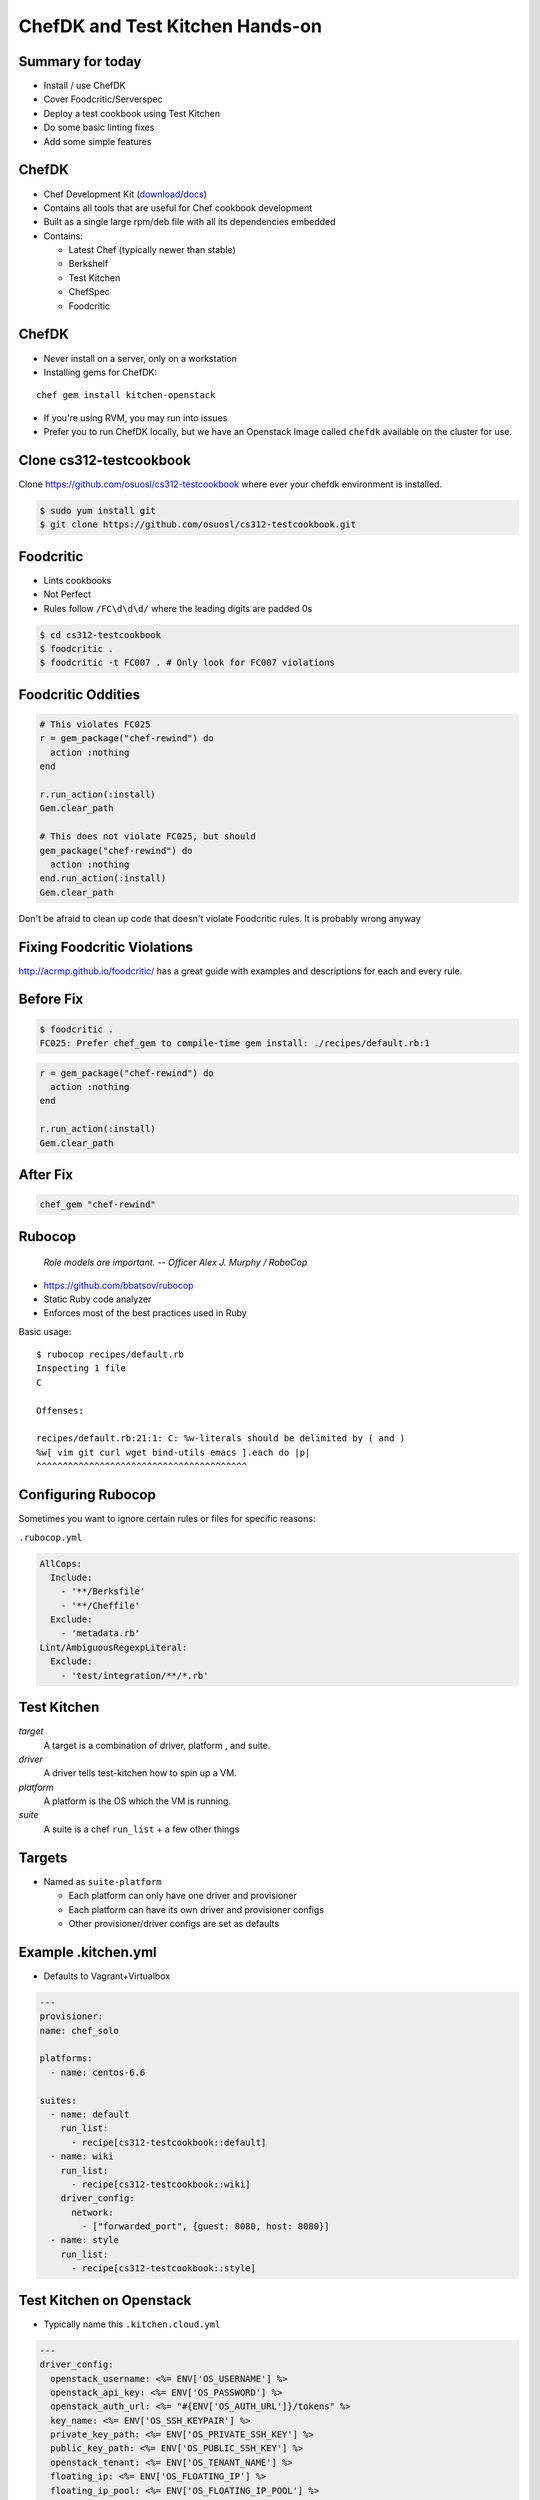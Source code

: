 .. _13_chefdk_tk:

ChefDK and Test Kitchen Hands-on
================================

Summary for today
-----------------

* Install / use ChefDK
* Cover Foodcritic/Serverspec
* Deploy a test cookbook using Test Kitchen
* Do some basic linting fixes
* Add some simple features

ChefDK
------

* Chef Development Kit (`download`_/`docs`_)
* Contains all tools that are useful for Chef cookbook development
* Built as a single large rpm/deb file with all its dependencies embedded
* Contains:

  * Latest Chef (typically newer than stable)
  * Berkshelf
  * Test Kitchen
  * ChefSpec
  * Foodcritic

.. _download: https://downloads.chef.io/chef-dk/
.. _docs: https://docs.chef.io/#chef-dk-title

ChefDK
------

* Never install on a server, only on a workstation
* Installing gems for ChefDK:

::

  chef gem install kitchen-openstack

* If you're using RVM, you may run into issues
* Prefer you to run ChefDK locally, but we have an Openstack Image called
  ``chefdk`` available on the cluster for use.

Clone cs312-testcookbook
------------------------

Clone https://github.com/osuosl/cs312-testcookbook where ever your chefdk
environment is installed.

.. code-block:: bash

  $ sudo yum install git
  $ git clone https://github.com/osuosl/cs312-testcookbook.git

Foodcritic
----------

* Lints cookbooks
* Not Perfect
* Rules follow ``/FC\d\d\d/`` where the leading digits are padded 0s

.. code-block:: bash

  $ cd cs312-testcookbook
  $ foodcritic .
  $ foodcritic -t FC007 . # Only look for FC007 violations

Foodcritic Oddities
-------------------

.. code-block:: ruby

  # This violates FC025
  r = gem_package("chef-rewind") do
    action :nothing
  end

  r.run_action(:install)
  Gem.clear_path

  # This does not violate FC025, but should
  gem_package("chef-rewind") do
    action :nothing
  end.run_action(:install)
  Gem.clear_path

Don't be afraid to clean up code that doesn't violate Foodcritic rules.
It is probably wrong anyway

Fixing Foodcritic Violations
----------------------------

http://acrmp.github.io/foodcritic/ has a great guide with examples and
descriptions for each and every rule.

.. image:: ../_static/FC025.png
  :align: center

Before Fix
----------

.. code-block:: bash

  $ foodcritic .
  FC025: Prefer chef_gem to compile-time gem install: ./recipes/default.rb:1

.. code-block:: ruby

  r = gem_package("chef-rewind") do
    action :nothing
  end

  r.run_action(:install)
  Gem.clear_path

After Fix
---------

.. code-block:: ruby

  chef_gem "chef-rewind"

Rubocop
-------

  *Role models are important.
  -- Officer Alex J. Murphy / RoboCop*

* https://github.com/bbatsov/rubocop
* Static Ruby code analyzer
* Enforces most of the best practices used in Ruby

Basic usage:

.. rst-class:: codeblock-sm

::

  $ rubocop recipes/default.rb
  Inspecting 1 file
  C

  Offenses:

  recipes/default.rb:21:1: C: %w-literals should be delimited by ( and )
  %w[ vim git curl wget bind-utils emacs ].each do |p|
  ^^^^^^^^^^^^^^^^^^^^^^^^^^^^^^^^^^^^^^^^

Configuring Rubocop
-------------------

Sometimes you want to ignore certain rules or files for specific reasons:

``.rubocop.yml``

.. code-block:: yaml

  AllCops:
    Include:
      - '**/Berksfile'
      - '**/Cheffile'
    Exclude:
      - 'metadata.rb'
  Lint/AmbiguousRegexpLiteral:
    Exclude:
      - 'test/integration/**/*.rb'

Test Kitchen
------------

*target*
    A target is a combination of driver, platform , and suite.

*driver*
    A driver tells test-kitchen how to spin up a VM.

*platform*
    A platform is the OS which the VM is running.

*suite*
    A suite is a chef ``run_list`` + a few other things

Targets
-------

* Named as ``suite-platform``

  - Each platform can only have one driver and provisioner
  - Each platform can have its own driver and provisioner configs
  - Other provisioner/driver configs are set as defaults

Example .kitchen.yml
--------------------

* Defaults to Vagrant+Virtualbox

.. rst-class:: codeblock-sm

.. code-block:: yaml

  ---
  provisioner:
  name: chef_solo

  platforms:
    - name: centos-6.6

  suites:
    - name: default
      run_list:
        - recipe[cs312-testcookbook::default]
    - name: wiki
      run_list:
        - recipe[cs312-testcookbook::wiki]
      driver_config:
        network:
          - ["forwarded_port", {guest: 8080, host: 8080}]
    - name: style
      run_list:
        - recipe[cs312-testcookbook::style]


Test Kitchen on Openstack
-------------------------

* Typically name this ``.kitchen.cloud.yml``

.. rst-class:: codeblock-sm

.. code-block:: yaml

  ---
  driver_config:
    openstack_username: <%= ENV['OS_USERNAME'] %>
    openstack_api_key: <%= ENV['OS_PASSWORD'] %>
    openstack_auth_url: <%= "#{ENV['OS_AUTH_URL']}/tokens" %>
    key_name: <%= ENV['OS_SSH_KEYPAIR'] %>
    private_key_path: <%= ENV['OS_PRIVATE_SSH_KEY'] %>
    public_key_path: <%= ENV['OS_PUBLIC_SSH_KEY'] %>
    openstack_tenant: <%= ENV['OS_TENANT_NAME'] %>
    floating_ip: <%= ENV['OS_FLOATING_IP'] %>
    floating_ip_pool: <%= ENV['OS_FLOATING_IP_POOL'] %>
    flavor_ref: <%= ENV['OS_FLAVOR_REF'] %>

  provisioner:
    name: chef_solo
    attributes:
      authorization:
        sudo:
          users:
            - centos
          passwordless: true

Test Kitchen on Openstack
-------------------------

*Continued...*

.. rst-class:: codeblock-sm

.. code-block:: yaml

  platforms:
  - name: centos-6.6
    driver_plugin: openstack
    driver_config:
      username: centos
      image_ref: "CentOS 6.6"

    suites:
      - name: default
        run_list:
          - recipe[osl-testcookbook::default]
      - name: wiki
        run_list:
          - recipe[osl-testcookbook::wiki]
      - name: style
        run_list:
          - recipe[osl-testcookbook::style]

Test Kitchen commands
---------------------

.. code-block:: bash

  $ kitchen list # only works if you have vagrant installed
  Instance           Driver   Provisioner  Last Action
  default-centos-66  Vagrant  ChefSolo     <Not Created>
  wiki-centos-66     Vagrant  ChefSolo     <Not Created>

  $ kitchen test default # Converge VM, run tests and destroy
  $ kitchen conv default # Converge VM (useful for development)
  $ kitchen verify default # Run tests but don't destroy
  $ kitchen login default # ssh into the VM

  # Run Openstack config
  $ KITCHEN_YAML=.kitchen.cloud.yml kitchen test default

  # Add this to your .bashrc as a useful alias
  alias tkc="KITCHEN_YAML=.kitchen.cloud.yml kitchen $@"

  # Run using your new alias (don't forget to source .bashrc!)
  $ tkc test default

Test Kitchen commands
---------------------

.. rst-class:: codeblock-sm

.. code-block:: bash

  $ kitchen
  Commands:
    kitchen console                         # Kitchen Console!
    kitchen converge [INSTANCE|REGEXP|all]  # Converge one or more instances
    kitchen create [INSTANCE|REGEXP|all]    # Create one or more instances
    kitchen destroy [INSTANCE|REGEXP|all]   # Destroy one or more instances
    kitchen diagnose [INSTANCE|REGEXP|all]  # Show computed diagnostic configuration
    kitchen driver                          # Driver subcommands
    kitchen driver create [NAME]            # Create a new Kitchen Driver gem project
    kitchen driver discover                 # Discover Test Kitchen drivers published on
                                            # RubyGems
    kitchen driver help [COMMAND]           # Describe subcommands or one specific
                                            # subcommand
    kitchen help [COMMAND]                  # Describe available commands or one specific
                                            # command
    kitchen init                            # Adds some configuration to your cookbook so
                                            # Kitchen can rock
    kitchen list [INSTANCE|REGEXP|all]      # Lists one or more instances
    kitchen login INSTANCE|REGEXP           # Log in to one instance
    kitchen setup [INSTANCE|REGEXP|all]     # Setup one or more instances
    kitchen test [INSTANCE|REGEXP|all]      # Test one or more instances
    kitchen verify [INSTANCE|REGEXP|all]    # Verify one or more instances
    kitchen version                         # Print Kitchen's version information

Openstack Env Variables
-----------------------

* Example: user: ``albertsl`` tenant: ``albertsl-cs312``
* Add this to your ``~/.bashrc`` file then run ``source ~/.bashrc``

.. rst-class:: codeblock-sm

.. code-block:: bash

  # OpenStack Variables
  export OS_USERNAME=albertsl
  export OS_PASSWORD=<your openstack password>
  export OS_TENANT_NAME=albertsl-cs312
  export OS_AUTH_URL=http://studentcloud.osuosl.org:5000/v2.0/
  export OS_PUBLIC_SSH_KEY=<openstack ssh public key full path location>
  export OS_PRIVATE_SSH_KEY=<openstack ssh private key full path location>
  # This should be called whatever you just imported
  export OS_SSH_KEYPAIR=<ssh keypair name>
  export OS_FLAVOR_REF=cs312

Serverspec
----------

`ServerSpec Resource Types`_

.. code-block:: ruby

  require 'serverspec'

  set :background, :exec

  %(vim-enhanced curl wget git bind-utils emacs).each do |p|
    describe package(p) do
      it { should be_installed }
    end
  end

  describe package('emacs') do
    it { should_not be_installed }
  end

.. _ServerSpec Resource Types: http://serverspec.org/resource_types.html

Tasks
-----

1. Create a branch ``$onid/cs312`` for your work
2. Fix the ``default`` recipe so it passes all the tests written for it
3. Write the missing tests for the ``wiki`` recipe
4. Fix all foodcritic issues
5. Fix all rubocop issues

Fix default recipe
------------------

Make sure it matches the tests written for it

* emacs should not be installed
* ``/root/.bashrc`` should have some specific content
* Should have a directory at ``/root/mysupermostfavoritedirectory``

Solution
--------

File in ``files/default/bashrc`` with content we need.

.. code-block:: ruby

  package 'emacs' do
    action :remove
  end

  cookbook_file '/root/.bashrc' do
    owner 'root'
    group 'root'
    source 'bashrc'
    action :create
  end

  directory '/root/mysupermostfavoritedirectory' do
    owner 'root'
    group 'root'
    action :create
  end

Tests for wiki recipe
---------------------

1. nginx package, service
2. Existence of webroot and index.html
3. What else?

Solution
--------

.. rst-class:: codeblock-sm

.. code-block:: ruby

  require 'serverspec'

  set :backend, :exec

  describe package('nginx') do
    it { should be_installed }
  end

  describe service('nginx') do
    it { should be_enabled }
    it { should be_running }
  end

  describe file('/var/www/wiki.osuosl.org') do
    it { should be_directory }
  end

  describe file('/var/www/wiki.osuosl.org/build/html/index.html') do
    it { should be_file }
  end

Fix foodcritic issues
---------------------

1. Two in ``metadata.rb``
2. The rest in the ``style`` recipe

Fix rubocop issues
------------------

1. All files under recipes

Wednesday
---------

* Bring laptops again!
* More on Chef cookbooks
* Homework assigned tomorrow (We'll email the list)
